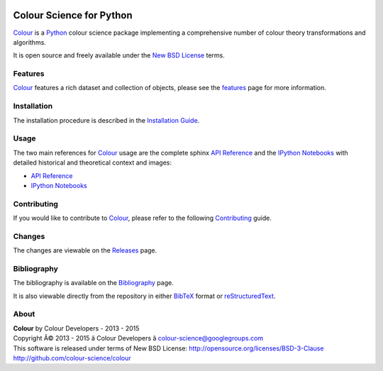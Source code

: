 .. image:: https://badge.waffle.io/colour-science/colour.svg?label=ready&title=Ready
    :target: https://github.com/colour-science/colour/issues
.. image:: https://img.shields.io/travis/colour-science/colour/develop.svg
    :target: https://travis-ci.org/colour-science/colour
.. image:: http://img.shields.io/coveralls/colour-science/colour/develop.svg
    :target: https://coveralls.io/r/colour-science/colour
.. image:: https://img.shields.io/scrutinizer/g/colour-science/colour/develop.svg
    :target: https://scrutinizer-ci.com/g/colour-science/colour/
.. image:: https://landscape.io/github/colour-science/colour/master/landscape.png
    :target: https://landscape.io/github/colour-science/colour
.. image:: https://img.shields.io/gemnasium/colour-science/colour.svg
    :target: https://gemnasium.com/colour-science/colour
.. image:: https://badge.fury.io/py/colour-science.svg
    :target: https://pypi.python.org/pypi/colour-science
.. image:: https://img.shields.io/pypi/dm/colour-science.svg
    :target: https://pypi.python.org/pypi/colour-science
.. image:: https://zenodo.org/badge/doi/10.5281/zenodo.35309.png
    :target: http://dx.doi.org/10.5281/zenodo.35309

Colour Science for Python
=========================

..  image:: https://raw.githubusercontent.com/colour-science/colour-branding/master/images/Colour_Logo_Medium_001.png

`Colour <https://github.com/colour-science/colour>`_ is a `Python <https://www.python.org/>`_ colour science package implementing a comprehensive number of colour theory transformations and algorithms.

It is open source and freely available under the `New BSD License <http://opensource.org/licenses/BSD-3-Clause>`_ terms.

Features
--------

`Colour <https://github.com/colour-science/colour>`_ features a rich dataset and collection of objects, please see the `features <http://colour-science.org/features/>`_ page for more information.

Installation
------------

The installation procedure is described in the `Installation Guide <http://colour-science.org/installation-guide/>`_.

Usage
-----

The two main references for `Colour <https://github.com/colour-science/colour>`_ usage are the complete sphinx `API Reference <http://colour.readthedocs.org/en/latest/>`_ and the `IPython Notebooks <http://nbviewer.ipython.org/github/colour-science/colour-ipython/blob/master/notebooks/colour.ipynb>`_ with detailed historical and theoretical context and images:

-   `API Reference <http://colour.readthedocs.org/en/latest/>`_
-   `IPython Notebooks <http://nbviewer.ipython.org/github/colour-science/colour-ipython/blob/master/notebooks/colour.ipynb>`_

Contributing
------------

If you would like to contribute to `Colour <https://github.com/colour-science/colour>`_, please refer to the following `Contributing <http://colour-science.org/contributing/>`_ guide.

Changes
-------

The changes are viewable on the `Releases <https://github.com/colour-science/colour/releases>`_ page.

Bibliography
------------

The bibliography is available on the `Bibliography <http://colour-science.org/bibliography/>`_ page.

It is also viewable directly from the repository in either `BibTeX <https://github.com/colour-science/colour/blob/develop/BIBLIOGRAPHY.bib>`_ format or `reStructuredText <https://github.com/colour-science/colour/blob/develop/BIBLIOGRAPHY.rst>`_.

About
-----

| **Colour** by Colour Developers - 2013 - 2015
| Copyright Â© 2013 - 2015 â Colour Developers â `colour-science@googlegroups.com <colour-science@googlegroups.com>`_
| This software is released under terms of New BSD License: http://opensource.org/licenses/BSD-3-Clause
| `http://github.com/colour-science/colour <http://github.com/colour-science/colour>`_


